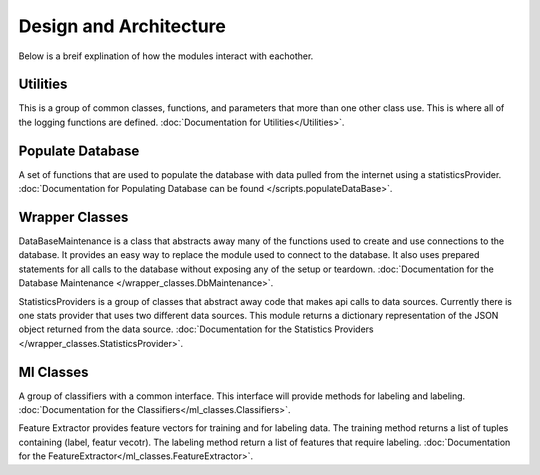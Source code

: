 Design and Architecture
***********************

Below is a breif explination of how the modules interact with eachother.

Utilities
=========
This is a group of common classes, functions, and parameters that more than one other class use. 
This is where all of the logging functions are defined. :doc:`Documentation for Utilities</Utilities>`.

Populate Database
=================
A set of functions that are used to populate the database with data pulled from the internet
using a statisticsProvider. :doc:`Documentation for Populating Database can be found </scripts.populateDataBase>`.

Wrapper Classes
===============
DataBaseMaintenance is a class that abstracts away many of the functions used to create and 
use connections to the database. It provides an easy way to replace the module used to connect 
to the database. It also uses prepared statements for all calls to the database without exposing
any of the setup or teardown. :doc:`Documentation for the Database Maintenance </wrapper_classes.DbMaintenance>`. 

StatisticsProviders is a group of classes that abstract away code that makes api calls to 
data sources. Currently there is one stats provider that uses two different data sources. 
This module returns a dictionary representation of the JSON object returned from the data source. :doc:`Documentation for the Statistics Providers </wrapper_classes.StatisticsProvider>`.


Ml Classes
==========
A group of classifiers with a common interface. This interface will provide methods for labeling and labeling. :doc:`Documentation for the Classifiers</ml_classes.Classifiers>`.


Feature Extractor provides feature vectors for training and for labeling data. The training method returns a list 
of tuples containing (label, featur vecotr). The labeling method return a list of features that require labeling.  :doc:`Documentation for the FeatureExtractor</ml_classes.FeatureExtractor>`.

